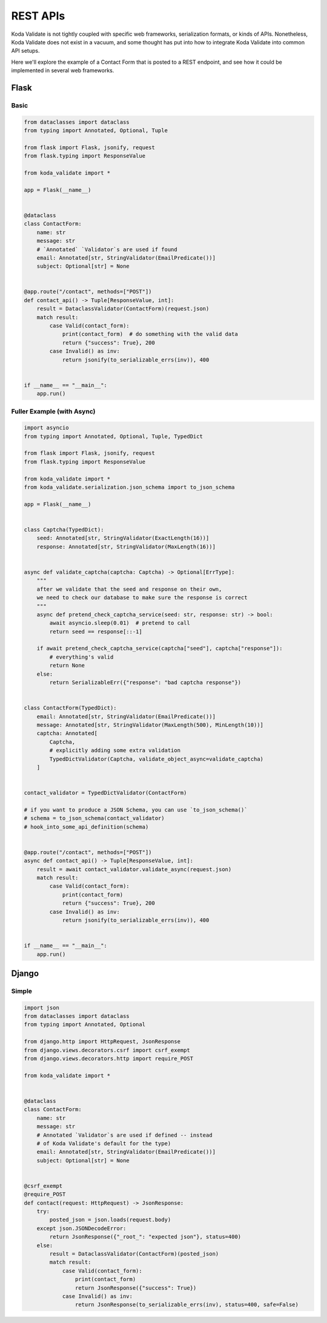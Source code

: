 REST APIs
=========

Koda Validate is not tightly coupled with specific web frameworks, serialization formats, or kinds of APIs.
Nonetheless, Koda Validate does not exist in a vacuum, and some thought has put into how to
integrate Koda Validate into common API setups.

Here we'll explore the example of a Contact Form that is posted to a REST endpoint, and
see how it could be implemented in several web frameworks.


Flask
-----
Basic
^^^^^^

.. code-block:: python

    from dataclasses import dataclass
    from typing import Annotated, Optional, Tuple

    from flask import Flask, jsonify, request
    from flask.typing import ResponseValue

    from koda_validate import *

    app = Flask(__name__)


    @dataclass
    class ContactForm:
        name: str
        message: str
        # `Annotated` `Validator`s are used if found
        email: Annotated[str, StringValidator(EmailPredicate())]
        subject: Optional[str] = None


    @app.route("/contact", methods=["POST"])
    def contact_api() -> Tuple[ResponseValue, int]:
        result = DataclassValidator(ContactForm)(request.json)
        match result:
            case Valid(contact_form):
                print(contact_form)  # do something with the valid data
                return {"success": True}, 200
            case Invalid() as inv:
                return jsonify(to_serializable_errs(inv)), 400


    if __name__ == "__main__":
        app.run()


Fuller Example (with Async)
^^^^^^^^^^^^^^^^^^^^^^^^^^^

.. code-block:: python

    import asyncio
    from typing import Annotated, Optional, Tuple, TypedDict

    from flask import Flask, jsonify, request
    from flask.typing import ResponseValue

    from koda_validate import *
    from koda_validate.serialization.json_schema import to_json_schema

    app = Flask(__name__)


    class Captcha(TypedDict):
        seed: Annotated[str, StringValidator(ExactLength(16))]
        response: Annotated[str, StringValidator(MaxLength(16))]


    async def validate_captcha(captcha: Captcha) -> Optional[ErrType]:
        """
        after we validate that the seed and response on their own,
        we need to check our database to make sure the response is correct
        """
        async def pretend_check_captcha_service(seed: str, response: str) -> bool:
            await asyncio.sleep(0.01)  # pretend to call
            return seed == response[::-1]

        if await pretend_check_captcha_service(captcha["seed"], captcha["response"]):
            # everything's valid
            return None
        else:
            return SerializableErr({"response": "bad captcha response"})


    class ContactForm(TypedDict):
        email: Annotated[str, StringValidator(EmailPredicate())]
        message: Annotated[str, StringValidator(MaxLength(500), MinLength(10))]
        captcha: Annotated[
            Captcha,
            # explicitly adding some extra validation
            TypedDictValidator(Captcha, validate_object_async=validate_captcha)
        ]


    contact_validator = TypedDictValidator(ContactForm)

    # if you want to produce a JSON Schema, you can use `to_json_schema()`
    # schema = to_json_schema(contact_validator)
    # hook_into_some_api_definition(schema)


    @app.route("/contact", methods=["POST"])
    async def contact_api() -> Tuple[ResponseValue, int]:
        result = await contact_validator.validate_async(request.json)
        match result:
            case Valid(contact_form):
                print(contact_form)
                return {"success": True}, 200
            case Invalid() as inv:
                return jsonify(to_serializable_errs(inv)), 400


    if __name__ == "__main__":
        app.run()


Django
------
Simple
^^^^^^

.. code-block:: python

    import json
    from dataclasses import dataclass
    from typing import Annotated, Optional

    from django.http import HttpRequest, JsonResponse
    from django.views.decorators.csrf import csrf_exempt
    from django.views.decorators.http import require_POST

    from koda_validate import *


    @dataclass
    class ContactForm:
        name: str
        message: str
        # Annotated `Validator`s are used if defined -- instead
        # of Koda Validate's default for the type)
        email: Annotated[str, StringValidator(EmailPredicate())]
        subject: Optional[str] = None


    @csrf_exempt
    @require_POST
    def contact(request: HttpRequest) -> JsonResponse:
        try:
            posted_json = json.loads(request.body)
        except json.JSONDecodeError:
            return JsonResponse({"_root_": "expected json"}, status=400)
        else:
            result = DataclassValidator(ContactForm)(posted_json)
            match result:
                case Valid(contact_form):
                    print(contact_form)
                    return JsonResponse({"success": True})
                case Invalid() as inv:
                    return JsonResponse(to_serializable_errs(inv), status=400, safe=False)

